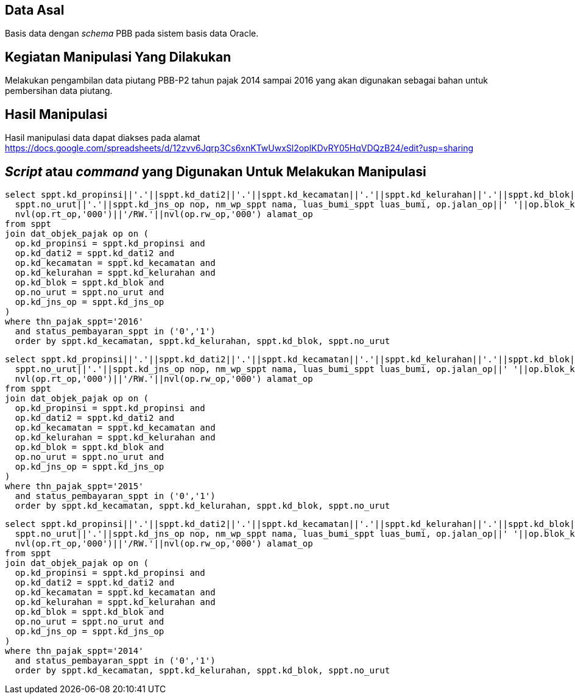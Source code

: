 
== Data Asal 

Basis data dengan _schema_ PBB pada sistem basis data Oracle.

== Kegiatan Manipulasi Yang Dilakukan

Melakukan pengambilan data piutang PBB-P2 tahun pajak 2014 sampai 2016 yang akan digunakan sebagai bahan untuk pembersihan data piutang.

== Hasil Manipulasi

Hasil manipulasi data dapat diakses pada alamat https://docs.google.com/spreadsheets/d/12zvv6Jqrp3Cs6xnKTwUwxSl2oplKDvRY05HqVDQzB24/edit?usp=sharing

== _Script_ atau _command_ yang Digunakan Untuk Melakukan Manipulasi

----
select sppt.kd_propinsi||'.'||sppt.kd_dati2||'.'||sppt.kd_kecamatan||'.'||sppt.kd_kelurahan||'.'||sppt.kd_blok||'.'||
  sppt.no_urut||'.'||sppt.kd_jns_op nop, nm_wp_sppt nama, luas_bumi_sppt luas_bumi, op.jalan_op||' '||op.blok_kav_no_op||' RT.'||
  nvl(op.rt_op,'000')||'/RW.'||nvl(op.rw_op,'000') alamat_op
from sppt
join dat_objek_pajak op on (
  op.kd_propinsi = sppt.kd_propinsi and
  op.kd_dati2 = sppt.kd_dati2 and
  op.kd_kecamatan = sppt.kd_kecamatan and
  op.kd_kelurahan = sppt.kd_kelurahan and
  op.kd_blok = sppt.kd_blok and
  op.no_urut = sppt.no_urut and
  op.kd_jns_op = sppt.kd_jns_op
)
where thn_pajak_sppt='2016'
  and status_pembayaran_sppt in ('0','1')
  order by sppt.kd_kecamatan, sppt.kd_kelurahan, sppt.kd_blok, sppt.no_urut
----

----
select sppt.kd_propinsi||'.'||sppt.kd_dati2||'.'||sppt.kd_kecamatan||'.'||sppt.kd_kelurahan||'.'||sppt.kd_blok||'.'||
  sppt.no_urut||'.'||sppt.kd_jns_op nop, nm_wp_sppt nama, luas_bumi_sppt luas_bumi, op.jalan_op||' '||op.blok_kav_no_op||' RT.'||
  nvl(op.rt_op,'000')||'/RW.'||nvl(op.rw_op,'000') alamat_op
from sppt
join dat_objek_pajak op on (
  op.kd_propinsi = sppt.kd_propinsi and
  op.kd_dati2 = sppt.kd_dati2 and
  op.kd_kecamatan = sppt.kd_kecamatan and
  op.kd_kelurahan = sppt.kd_kelurahan and
  op.kd_blok = sppt.kd_blok and
  op.no_urut = sppt.no_urut and
  op.kd_jns_op = sppt.kd_jns_op
)
where thn_pajak_sppt='2015'
  and status_pembayaran_sppt in ('0','1')
  order by sppt.kd_kecamatan, sppt.kd_kelurahan, sppt.kd_blok, sppt.no_urut
----

----
select sppt.kd_propinsi||'.'||sppt.kd_dati2||'.'||sppt.kd_kecamatan||'.'||sppt.kd_kelurahan||'.'||sppt.kd_blok||'.'||
  sppt.no_urut||'.'||sppt.kd_jns_op nop, nm_wp_sppt nama, luas_bumi_sppt luas_bumi, op.jalan_op||' '||op.blok_kav_no_op||' RT.'||
  nvl(op.rt_op,'000')||'/RW.'||nvl(op.rw_op,'000') alamat_op
from sppt
join dat_objek_pajak op on (
  op.kd_propinsi = sppt.kd_propinsi and
  op.kd_dati2 = sppt.kd_dati2 and
  op.kd_kecamatan = sppt.kd_kecamatan and
  op.kd_kelurahan = sppt.kd_kelurahan and
  op.kd_blok = sppt.kd_blok and
  op.no_urut = sppt.no_urut and
  op.kd_jns_op = sppt.kd_jns_op
)
where thn_pajak_sppt='2014'
  and status_pembayaran_sppt in ('0','1')
  order by sppt.kd_kecamatan, sppt.kd_kelurahan, sppt.kd_blok, sppt.no_urut
----
